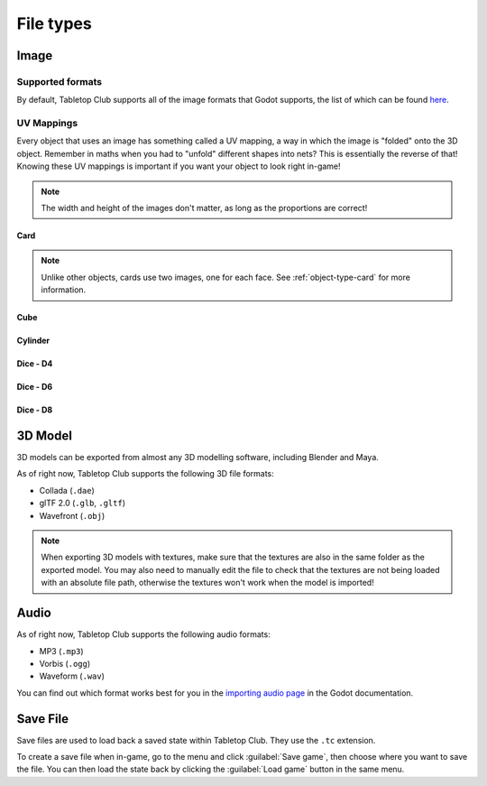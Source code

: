 ==========
File types
==========

.. _file-type-image:

Image
-----

Supported formats
^^^^^^^^^^^^^^^^^

By default, Tabletop Club supports all of the image formats that Godot supports,
the list of which can be found `here
<https://docs.godotengine.org/en/stable/getting_started/workflow/assets/importing_images.html>`_.


UV Mappings
^^^^^^^^^^^

Every object that uses an image has something called a UV mapping, a way in
which the image is "folded" onto the 3D object. Remember in maths when you had
to "unfold" different shapes into nets? This is essentially the reverse of
that! Knowing these UV mappings is important if you want your object to look
right in-game!

.. note::

   The width and height of the images don't matter, as long as the proportions
   are correct!

Card
""""

.. image:: uv_mappings/card.svg

.. note::

   Unlike other objects, cards use two images, one for each face. See
   :ref:`object-type-card` for more information.

Cube
""""

.. image:: uv_mappings/cube.svg

Cylinder
""""""""

.. image:: uv_mappings/cylinder.svg

Dice - D4
"""""""""

.. image:: uv_mappings/d4.svg

Dice - D6
"""""""""

.. image:: uv_mappings/d6.svg

Dice - D8
"""""""""

.. image:: uv_mappings/d8.svg


.. _file-type-3d:

3D Model
--------

3D models can be exported from almost any 3D modelling software, including
Blender and Maya.

As of right now, Tabletop Club supports the following 3D file formats:

* Collada (``.dae``)
* glTF 2.0 (``.glb``, ``.gltf``)
* Wavefront (``.obj``)

.. note::

   When exporting 3D models with textures, make sure that the textures are also
   in the same folder as the exported model. You may also need to manually edit
   the file to check that the textures are not being loaded with an absolute
   file path, otherwise the textures won't work when the model is imported!


.. _file-type-audio:

Audio
-----

As of right now, Tabletop Club supports the following audio formats:

* MP3 (``.mp3``)
* Vorbis (``.ogg``)
* Waveform (``.wav``)

You can find out which format works best for you in the `importing audio page
<https://docs.godotengine.org/en/stable/getting_started/workflow/assets/importing_audio_samples.html>`_
in the Godot documentation.


.. _file-type-save:

Save File
---------

Save files are used to load back a saved state within Tabletop Club. They use
the ``.tc`` extension.

To create a save file when in-game, go to the menu and click
:guilabel:`Save game`, then choose where you want to save the file. You can
then load the state back by clicking the :guilabel:`Load game` button in the
same menu.
